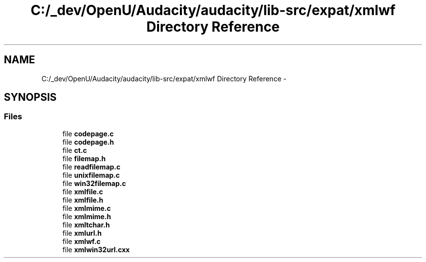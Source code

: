.TH "C:/_dev/OpenU/Audacity/audacity/lib-src/expat/xmlwf Directory Reference" 3 "Thu Apr 28 2016" "Audacity" \" -*- nroff -*-
.ad l
.nh
.SH NAME
C:/_dev/OpenU/Audacity/audacity/lib-src/expat/xmlwf Directory Reference \- 
.SH SYNOPSIS
.br
.PP
.SS "Files"

.in +1c
.ti -1c
.RI "file \fBcodepage\&.c\fP"
.br
.ti -1c
.RI "file \fBcodepage\&.h\fP"
.br
.ti -1c
.RI "file \fBct\&.c\fP"
.br
.ti -1c
.RI "file \fBfilemap\&.h\fP"
.br
.ti -1c
.RI "file \fBreadfilemap\&.c\fP"
.br
.ti -1c
.RI "file \fBunixfilemap\&.c\fP"
.br
.ti -1c
.RI "file \fBwin32filemap\&.c\fP"
.br
.ti -1c
.RI "file \fBxmlfile\&.c\fP"
.br
.ti -1c
.RI "file \fBxmlfile\&.h\fP"
.br
.ti -1c
.RI "file \fBxmlmime\&.c\fP"
.br
.ti -1c
.RI "file \fBxmlmime\&.h\fP"
.br
.ti -1c
.RI "file \fBxmltchar\&.h\fP"
.br
.ti -1c
.RI "file \fBxmlurl\&.h\fP"
.br
.ti -1c
.RI "file \fBxmlwf\&.c\fP"
.br
.ti -1c
.RI "file \fBxmlwin32url\&.cxx\fP"
.br
.in -1c
